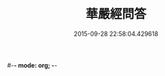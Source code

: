 #-*- mode: org; -*-
#+DATE: 2015-09-28 22:58:04.429618
#+TITLE: 華嚴經問答
#+PROPERTY: CBETA_ID T45n1873
#+PROPERTY: ID KR6e0087
#+PROPERTY: SOURCE Taisho Tripitaka Vol. 45, No. 1873
#+PROPERTY: VOL 45
#+PROPERTY: BASEEDITION T
#+PROPERTY: WITNESS T@HARA
#+PROPERTY: LASTPB <pb:KR6e0087_T_000-0598b>¶¶¶¶¶¶¶¶¶¶¶¶¶¶¶¶¶

